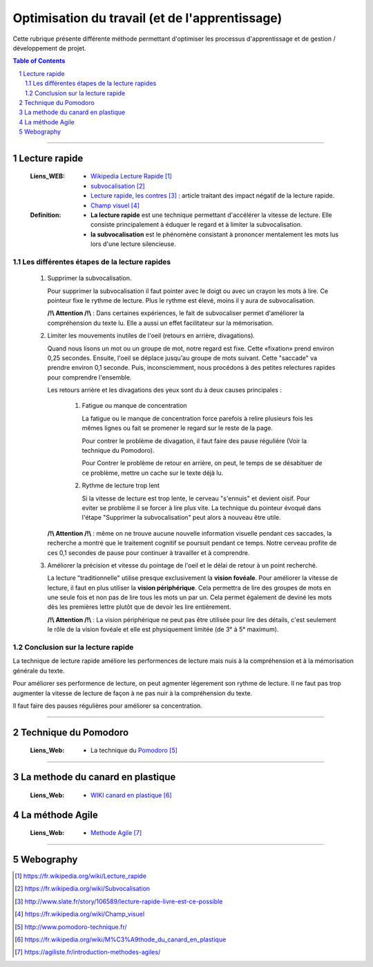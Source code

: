 ===============================================
Optimisation du travail (et de l'apprentissage)
===============================================

Cette rubrique présente différente méthode permettant d'optimiser les processus d'apprentissage et
de gestion / développement de projet.

.. contents:: Table of Contents
.. section-numbering::

####

--------------
Lecture rapide
--------------

    :Liens_WEB:

            - `Wikipedia Lecture Rapide`_

            - `subvocalisation`_

            - `Lecture rapide, les contres`_ : article traitant des impact négatif de la
              lecture rapide.

            - `Champ visuel`_

    :Definition:

            - **La lecture rapide** est une technique permettant d'accélérer la vitesse de lecture.
              Elle consiste principalement à éduquer le regard et à limiter la subvocalisation.
            
            - **la subvocalisation** est le phénomène consistant à prononcer mentalement les mots
              lus lors d'une lecture silencieuse.

Les différentes étapes de la lecture rapides
============================================

    #. Supprimer la subvocalisation.

       Pour supprimer la subvocalisation il faut pointer avec le doigt ou avec un crayon les mots à
       lire. Ce pointeur fixe le rythme de lecture. Plus le rythme est élevé, moins il y aura de
       subvocalisation.

       **/!\\ Attention /!\\** : Dans certaines expériences, le fait de subvocaliser permet 
       d'améliorer la compréhension du texte lu. Elle a aussi un effet facilitateur sur la 
       mémorisation.

    #. Limiter les mouvements inutiles de l'oeil (retours en arrière, divagations).

       Quand nous lisons un mot ou un groupe de mot, notre regard est fixe. Cette «fixation» prend
       environ 0,25 secondes. Ensuite, l'oeil se déplace jusqu'au groupe de mots suivant. Cette 
       "saccade" va prendre environ 0,1 seconde. Puis, inconsciemment, nous procédons à des petites
       relectures rapides pour comprendre l'ensemble.

       Les retours arrière et les divagations des yeux sont du à deux causes principales :

            #. Fatigue ou manque de concentration

               La fatigue ou le manque de concentration force parefois à relire plusieurs fois les 
               mêmes lignes ou fait se promener le regard sur le reste de la page.

               Pour contrer le problème de divagation, il faut faire des pause régulière (Voir la
               technique du Pomodoro).

               Pour Contrer le problème de retour en arrière, on peut, le temps de se désabituer de
               ce problème, mettre un cache sur le texte déjà lu.

            #. Rythme de lecture trop lent

               Si la vitesse de lecture est trop lente, le cerveau "s'ennuis" et devient oisif. Pour
               eviter se problème il se forcer à lire plus vite. La technique du pointeur évoqué 
               dans l'étape "Supprimer la subvocalisation" peut alors à nouveau être utile.

       **/!\\ Attention /!\\** : même on ne trouve aucune nouvelle information visuelle pendant ces
       saccades, la recherche a montré que le traitement cognitif se poursuit pendant ce temps. 
       Notre cerveau profite de ces 0,1 secondes de pause pour continuer à travailler et à 
       comprendre.

    #. Améliorer la précision et vitesse du pointage de l'oeil et le délai de retour à un point 
       recherché.

       La lecture "traditionnelle" utilise presque exclusivement la **vision fovéale**. Pour 
       améliorer la vitesse de lecture, il faut en plus utiliser la **vision périphérique**. Cela 
       permettra de lire des groupes de mots en une seule fois et non pas de lire tous les mots un
       par un. Cela permet également de deviné les mots dès les premières lettre plutôt que de
       devoir les lire entièrement.

       **/!\\ Attention /!\\** : La vision périphérique ne peut pas être utilisée pour lire des 
       détails, c'est seulement le rôle de la vision fovéale et elle est physiquement limitée 
       (de 3° à 5° maximum).

Conclusion sur la lecture rapide
================================

La technique de lecture rapide améliore les performences de lecture mais nuis à la compréhension et
à la mémorisation générale du texte.

Pour améliorer ses performence de lecture, on peut agmenter légerement son rythme de lecture. Il ne
faut pas trop augmenter la vitesse de lecture de façon à ne pas nuir à la compréhension du texte.

Il faut faire des pauses régulières pour améliorer sa concentration.

####

---------------------
Technique du Pomodoro
---------------------

    :Liens_Web:

            - La technique du `Pomodoro`_

####

---------------------------------
La methode du canard en plastique
---------------------------------

    :Liens_Web:

            - `WIKI canard en plastique`_

----------------
La méthode Agile
----------------

    :Liens_Web:

            - `Methode Agile`_

####

----------
Webography
----------

.. _`Wikipedia Lecture Rapide`: https://fr.wikipedia.org/wiki/Lecture_rapide
.. _`subvocalisation`: https://fr.wikipedia.org/wiki/Subvocalisation
.. _`Lecture rapide, les contres`: http://www.slate.fr/story/106589/lecture-rapide-livre-est-ce-possible
.. _`Champ visuel`: https://fr.wikipedia.org/wiki/Champ_visuel
.. _`Pomodoro`: http://www.pomodoro-technique.fr/
.. _`WIKI canard en plastique`: https://fr.wikipedia.org/wiki/M%C3%A9thode_du_canard_en_plastique
.. _`Methode Agile`: https://agiliste.fr/introduction-methodes-agiles/

.. target-notes::

